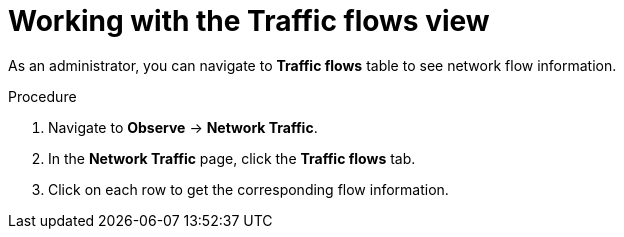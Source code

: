 // Module included in the following assemblies:
//
// network_observability/observing-network-traffic.adoc

:_mod-docs-content-type: PROCEDURE
[id="network-observability-working-with-trafficflow_{context}"]
= Working with the Traffic flows view

As an administrator, you can navigate to *Traffic flows* table to see network flow information.

.Procedure

. Navigate to *Observe* → *Network Traffic*.
. In the *Network Traffic* page, click the *Traffic flows* tab.
. Click on each row to get the corresponding flow information.